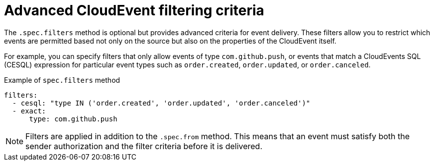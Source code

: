 // Module included in the following assemblies:
//
// * /serverless/Eventing/serverless-event-authorization-eventpolicy.adoc

:_mod-docs-content-type: REFERENCE
[id="serverless-event-auth-advanced-cloudevent-filtering-criteria_{context}"]
= Advanced CloudEvent filtering criteria

The `.spec.filters` method is optional but provides advanced criteria for event delivery. These filters allow you to restrict which events are permitted based not only on the source but also on the properties of the CloudEvent itself.

For example, you can specify filters that only allow events of type `com.github.push`, or events that match a CloudEvents SQL (CESQL) expression for particular event types such as `order.created`, `order.updated`, or `order.canceled`.

.Example of `spec.filters` method
[source,yaml]
----
filters:
  - cesql: "type IN ('order.created', 'order.updated', 'order.canceled')"
  - exact:
      type: com.github.push
----

[NOTE]
====
Filters are applied in addition to the `.spec.from` method. This means that an event must satisfy both the sender authorization and the filter criteria before it is delivered.
====
